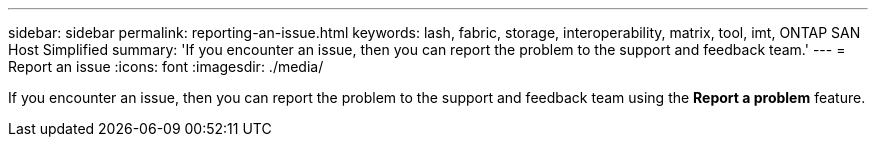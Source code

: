 ---
sidebar: sidebar
permalink: reporting-an-issue.html
keywords: lash, fabric, storage, interoperability, matrix, tool, imt, ONTAP SAN Host Simplified
summary:  'If you encounter an issue, then you can report the problem to the support and feedback team.'
---
= Report an issue
:icons: font
:imagesdir: ./media/

[.lead]
If you encounter an issue, then you can report the problem to the support and feedback team using the *Report a problem* feature.
